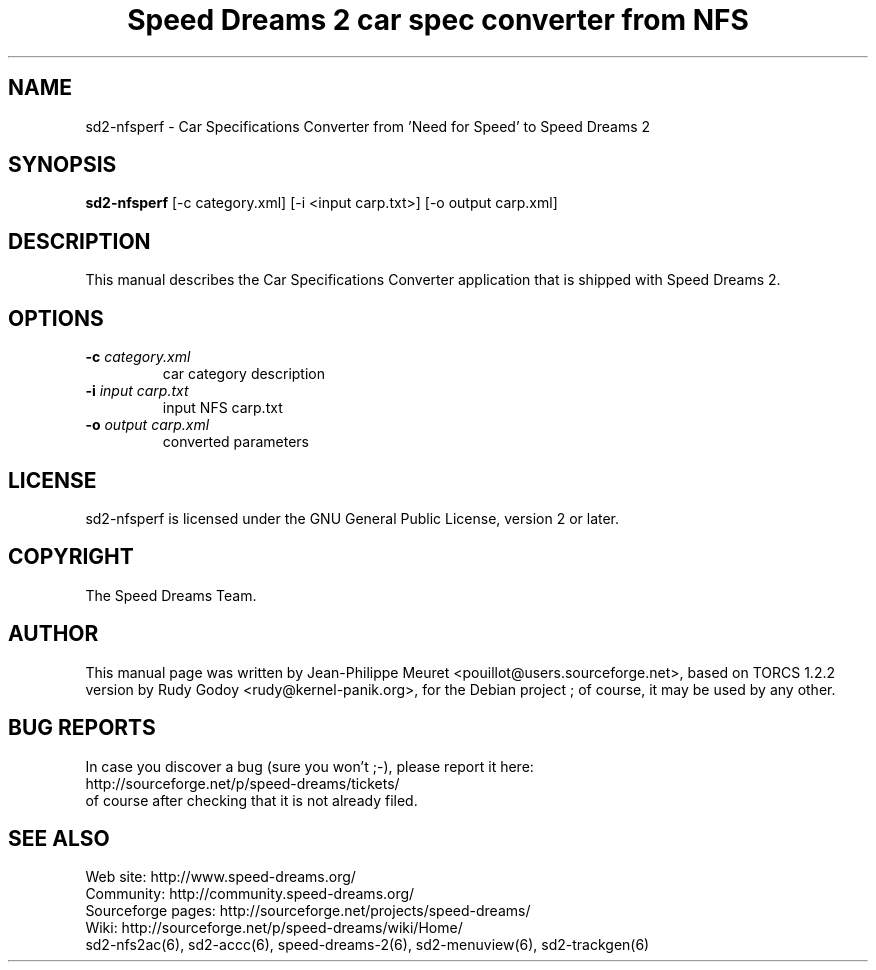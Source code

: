 .TH "Speed Dreams 2 car spec converter from NFS" "6" "March 2012" "Speed Dreams 2.x" "Games"
.SH NAME
.LP
sd2-nfsperf \- Car Specifications Converter from 'Need for Speed' to Speed Dreams 2
.SH SYNOPSIS
.LP
\fBsd2-nfsperf\fP [-c category.xml] [-i <input carp.txt>] [-o output carp.xml]
.SH DESCRIPTION
This manual describes the Car Specifications Converter application that is shipped with Speed Dreams 2.
.SH OPTIONS
.TP
.B -c \fIcategory.xml\fP
car category description
.TP
.B -i \fIinput carp.txt\fP
input NFS carp.txt
.TP
.B -o \fIoutput carp.xml\fP
converted parameters
.SH LICENSE
sd2-nfsperf is licensed under the GNU General Public License, version 2 or later.
.SH COPYRIGHT
The Speed Dreams Team.
.SH AUTHOR
This manual page was written by Jean-Philippe Meuret <pouillot@users.sourceforge.net>,
based on TORCS 1.2.2 version by Rudy Godoy <rudy@kernel-panik.org>,
for the Debian project ; of course, it may be used by any other.
.SH BUG REPORTS
.br
In case you discover a bug (sure you won't ;-), please report it here:
.br
http://sourceforge.net/p/speed-dreams/tickets/
.br
of course after checking that it is not already filed.
.SH SEE ALSO
Web site: http://www.speed-dreams.org/
.br
Community: http://community.speed-dreams.org/
.br
Sourceforge pages: http://sourceforge.net/projects/speed-dreams/
.br
Wiki: http://sourceforge.net/p/speed-dreams/wiki/Home/
.br
sd2-nfs2ac(6), sd2-accc(6), speed-dreams-2(6), sd2-menuview(6), sd2-trackgen(6)
